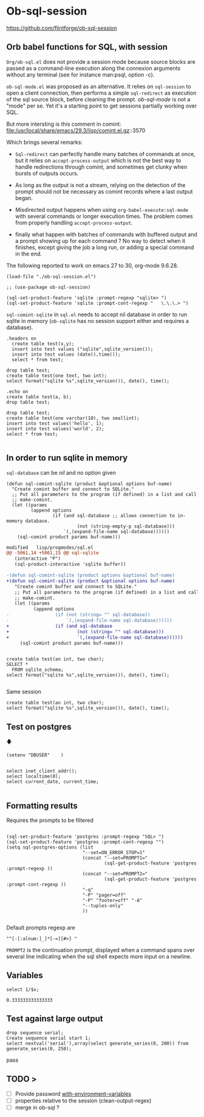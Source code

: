 * Ob-sql-session
:PROPERTIES:
:header-args:elisp: :results raw
:END:
#+author: Philippe Estival pe@7d.nz
#+date : [2024-05-29 Wed]
#+License: GPL3

https://github.com/flintforge/ob-sql-session
[[https://github.com/flintforge/ob-sql-session/actions][file:https://github.com/flintforge/ob-sql-session/actions/workflows/CI.yml/badge.svg]]
# https://7d.nz/org-babel-sql-session

** Orb babel functions for SQL, with session
=Org/ob-sql.el= does not provide a session mode because
source blocks are passed as a command-line execution
along the connexion arguments without any terminal (see
for instance man:psql, option -c).

=ob-sql-mode.el= was proposed as an alternative.  It
relies on =sql-session= to open a client connection, then
performs a simple =sql-redirect= as execution of the sql
source block, before cleaning the prompt.  /ob-sql-mode/
is not a "mode" per se. Yet it's a starting point to
get sessions partially working over SQL.

But more intersting is this comment in comint:
file:/usr/local/share/emacs/29.3/lisp/comint.el.gz::3570

Which brings several remarks:

- =Sql-redirect= can perfectly handle many batches of
  commands at once, but it relies on
  =accept-process-output= which is not the best way to
  handle redirections through comint, and sometimes get
  clunky when bursts of outputs occurs.

- As long as the output is not a stream, relying on the
  detection of the prompt should not be necessary as
  comint records where a last output began.

- Misdirected output happens when using
  =org-babel-execute:sql-mode= with several commands or
  longer execution times. The problem comes from
  properly handling =accept-process-output=.

- finally what happen with batches of commands with
  buffered output and a prompt showing up for each
  command ? No way to detect when it finishes, except
  giving the job a long run, or adding a special
        command in the end.

The following reported to work on emacs 27 to 30,
org-mode 9.6.28.


#+begin_src elisp
  (load-file "./ob-sql-session.el")
#+end_src

#+begin_src elisp
;; (use-package ob-sql-session)
#+end_src

#  #+begin_src elisp
#   (defun do-org-confirm-babel-evaluations (lang body)
#     (not
#      (or
#       (string= lang "emacs-lisp")
#       (string= lang "elisp")
#       (string= lang "sql-session"))))
#   (setq org-confirm-babel-evaluate 'do-org-confirm-babel-evaluations)
# #+end_src


#+begin_src elisp
  (sql-set-product-feature 'sqlite :prompt-regexp "sqlite> ")
  (sql-set-product-feature 'sqlite :prompt-cont-regexp "   \.\.\.> ")
#+end_src

=sql-comint-sqlite= in =sql.el= needs to accept nil
database in order to run sqlite in memory (=ob-sqlite=
has no session support either and requires a database).

#+begin_src sql-session :engine sqlite :results table :database test.db
  .headers on
    create table test(x,y);
    insert into test values ("sqlite",sqlite_version());
    insert into test values (date(),time());
    select * from test;
#+end_src

#+begin_src sql-session :engine sqlite
  drop table test;
  create table test(one text, two int);
  select format("sqlite %s",sqlite_version()), date(), time();
#+end_src

#+RESULTS:
: Parse error: no such table: test
: sqlite 3.40.1|2024-06-01|00:33:05

#+begin_src sql-session :engine sqlite :database test.db
        .echo on
        create table test(a, b);
        drop table test;
#+end_src

#+RESULTS:
: create table test(a, b);
: drop table test;
: select '-----
: ';

#+begin_src sql-session :engine sqlite :database test.db :results output
        drop table test;
        create table test(one varchar(10), two smallint);
        insert into test values('hello', 1);
        insert into test values('world', 2);
        select * from test;

#+end_src

#+RESULTS:
: hello|1
: world|2

** In order to run sqlite in memory
=sql-database= can be /nil/ and no option given

#+begin_src elisp
  (defun sql-comint-sqlite (product &optional options buf-name)
    "Create comint buffer and connect to SQLite."
    ;; Put all parameters to the program (if defined) in a list and call
    ;; make-comint.
    (let ((params
           (append options
                   (if (and sql-database ;; allows connection to in-memory database.
                            (not (string-empty-p sql-database)))
                       `(,(expand-file-name sql-database))))))
      (sql-comint product params buf-name)))
#+end_src

#+begin_src patch
modified   lisp/progmodes/sql.el
@@ -5061,14 +5061,15 @@ sql-sqlite
   (interactive "P")
   (sql-product-interactive 'sqlite buffer))

-(defun sql-comint-sqlite (product options &optional buf-name)
+(defun sql-comint-sqlite (product &optional options buf-name)
   "Create comint buffer and connect to SQLite."
   ;; Put all parameters to the program (if defined) in a list and call
   ;; make-comint.
   (let ((params
          (append options
-                 (if (not (string= "" sql-database))
-                     `(,(expand-file-name sql-database))))))
+                 (if (and sql-database
+                         (not (string= "" sql-database)))
+                         `(,(expand-file-name sql-database))))))
     (sql-comint product params buf-name)))

#+end_src

#+begin_src sql-session :engine sqlite

  create table test(an int, two char);
  SELECT *
    FROM sqlite_schema;
  select format("sqlite %s",sqlite_version()), date(), time();

#+end_src


Same session
#+begin_src sql-session :engine sqlite :session A
  create table test(an int, two char);
  select format("sqlite %s",sqlite_version()), date(), time();
#+end_src


** Test on postgres
                   🡇
: (setenv "DBUSER"    )
#+begin_src sql-session :engine postgres :dbuser (getenv "DBUSER") dba :database test :dbserver localhost

  select inet_client_addr();
  select localtime(0);
  select current_date, current_time;

#+end_src

#+RESULTS:
: ::1
: 22:51:30
: 2024-05-31|22:51:29.935886+02

** Formatting results
Requires the prompts to be filtered
#+begin_src elisp

  (sql-set-product-feature 'postgres :prompt-regexp "SQL> ")
  (sql-set-product-feature 'postgres :prompt-cont-regexp "")
  (setq sql-postgres-options (list
                              "--set=ON_ERROR_STOP=1"
                              (concat "--set=PROMPT1="
                                      (sql-get-product-feature 'postgres :prompt-regexp ))
                              (concat "--set=PROMPT2="
                                      (sql-get-product-feature 'postgres :prompt-cont-regexp ))
                              "-q"
                              "-P" "pager=off"
                              "-P" "footer=off" "-A"
                              "--tuples-only"
                              ))

#+end_src

Default prompts regexp are
: "^[-[:alnum:]_]*[-=][#>] "
=PROMPT2= is the continuation prompt,
displayed when a command spans over several line
indicating when the sql shell expects more
input on a newline.

** Variables
#+name: test-sql-session
#+begin_src sql-session :engine sqlite :var x="3.0"
  select 1/$x;
#+end_src

#+RESULTS: test-sql-session
: 0.333333333333333


** Test against large output

#+begin_src sql-session :engine postgres :dbuser dba :database test :dbserver localhost
  drop sequence serial;
  Create sequence serial start 1;
  select nextval('serial'),array(select generate_series(0, 200)) from generate_series(0, 250);
#+end_src

pass

** TODO >
- [ ] Provide password [[file:/usr/share/emacs/28.2/lisp/env.el.gz::defmacro with-environment-variables][with-environment-variables]]
- [ ] properties relative to the session (clean-output-regex)
- [ ] merge in ob-sql ?
